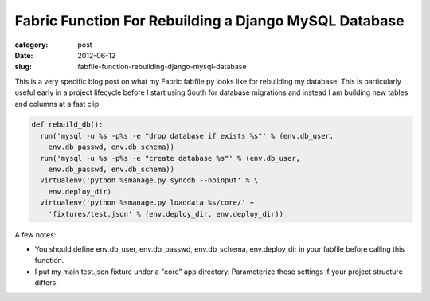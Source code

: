 Fabric Function For Rebuilding a Django MySQL Database
======================================================

:category: post
:date: 2012-06-12
:slug: fabfile-function-rebuilding-django-mysql-database

This is a very specific blog post on what my Fabric fabfile.py looks
like for rebuilding my database. This is particularly useful early in
a project lifecycle before I start using South for database migrations
and instead I am building new tables and columns at a fast clip.

.. code-block:: fabfile.py

  def rebuild_db():
    run('mysql -u %s -p%s -e "drop database if exists %s"' % (env.db_user,
      env.db_passwd, env.db_schema))
    run('mysql -u %s -p%s -e "create database %s"' % (env.db_user,
      env.db_passwd, env.db_schema))
    virtualenv('python %smanage.py syncdb --noinput' % \
      env.deploy_dir)
    virtualenv('python %smanage.py loaddata %s/core/' + 
      'fixtures/test.json' % (env.deploy_dir, env.deploy_dir))

A few notes: 

* You should define env.db_user, env.db_passwd, env.db_schema,
  env.deploy_dir in your fabfile before calling this function. 
* I put my main test.json fixture under a "core" app directory. Parameterize 
  these settings if your project structure differs.
